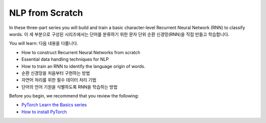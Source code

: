 NLP from Scratch
================

In these three-part series you will build and train
a basic character-level Recurrent Neural Network (RNN) to classify words.
이 세 부분으로 구성된 시리즈에서는 단어를 분류하기 위한 문자 단위 순환 신경망(RNN)을 직접 만들고 학습합니다. 

You will learn:
다음 내용을 다룹니다.

* How to construct Recurrent Neural Networks from scratch
* Essential data handling techniques for NLP
* How to train an RNN to identify the language origin of words.
* 순환 신경망을 처음부터 구현하는 방법
* 자연어 처리를 위한 필수 데이터 처리 기법
* 단어의 언어 기원을 식별하도록 RNN을 학습하는 방법

Before you begin, we recommend that you review the following:

* `PyTorch Learn the Basics series <https://pytorch.org/tutorials/beginner/basics/intro.html>`__
* `How to install PyTorch <https://pytorch.org/get-started/locally/>`__

.. grid:: 3

     .. grid-item-card:: :octicon:`file-code;1em`
        NLP From Scratch - Part 1: Classifying Names with a Character-Level RNN
        :link: https://pytorch.org/tutorials/intermediate/char_rnn_classification_tutorial.html
        :link-type: url

        Learn how to use an RNN to classify names into their language of origin.
        +++
        :octicon:`code;1em` Code

     .. grid-item-card:: :octicon:`file-code;1em`
        NLP From Scratch - Part 2: Generating Names with a Character-Level RNN
        :link: https://pytorch.org/tutorials/intermediate/char_rnn_generation_tutorial.html
        :link-type: url

        Expand the RNN we created in Part 1 to generate names from languages.
        +++
        :octicon:`code;1em` Code

     .. grid-item-card:: :octicon:`file-code;1em`
        NLP From Scratch - Part 3: Translation with a Sequence to Sequence Network and Attention
        :link: https://pytorch.org/tutorials/intermediate/seq2seq_translation_tutorial.html
        :link-type: url

        Create a sequence-to-sequence model that can translate your text from French
        to English.
        +++
        :octicon:`code;1em` Code


